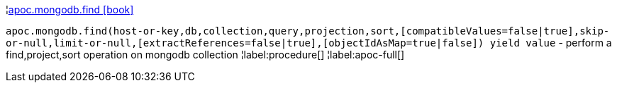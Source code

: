 ¦xref::overview/apoc.mongodb/apoc.mongodb.find.adoc[apoc.mongodb.find icon:book[]] +

`apoc.mongodb.find(host-or-key,db,collection,query,projection,sort,[compatibleValues=false|true],skip-or-null,limit-or-null,[extractReferences=false|true],[objectIdAsMap=true|false]) yield value` - perform a find,project,sort operation on mongodb collection
¦label:procedure[]
¦label:apoc-full[]
